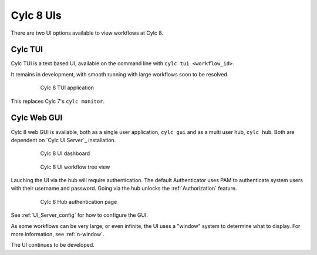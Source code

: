.. _728.ui:

Cylc 8 UIs
----------

There are two UI options available to view workflows at Cylc 8.


Cylc TUI
^^^^^^^^

Cylc TUI is a text based UI, available on the command line with
``cylc tui <workflow_id>``.

It remains in development, with smooth running with large workflows soon to be
resolved.

.. figure:: ../../img/cylc-tui.png
   :figwidth: 80%
   :align: center

   Cylc 8 TUI application

This replaces Cylc 7's ``cylc monitor``.


Cylc Web GUI
^^^^^^^^^^^^

Cylc 8 web GUI is available, both as a single user application, ``cylc gui``
and as a multi user hub, ``cylc hub``. Both are dependent on `Cylc UI Server`_ installation.

.. figure:: ../../img/cylc-ui-dash.png
   :figwidth: 80%
   :align: center

   Cylc 8 UI dashboard

.. figure:: ../../img/cylc-ui-tree.png
   :figwidth: 80%
   :align: center

   Cylc 8 UI workflow tree view

Lauching the UI via the hub will require authentication.
The default Authenticator uses PAM to authenticate system users with their
username and password.
Going via the hub unlocks the :ref:`Authorization` feature.

.. figure:: ../../img/hub.png
   :figwidth: 80%
   :align: center

   Cylc 8 Hub authentication page

See :ref:`UI_Server_config` for how to configure the GUI.

As some workflows can be very large, or even infinite, the UI uses a "window"
system to determine what to display. For more information, see :ref:`n-window`.

The UI continues to be developed.

.. TODO Possibly add more screen-grabs/information here.
